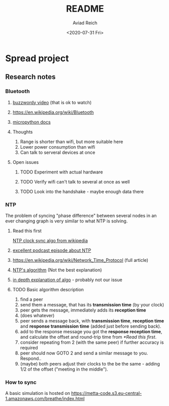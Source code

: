 #+OPTIONS: ':nil *:t -:t ::t <:t H:3 \n:nil ^:t arch:headline
#+OPTIONS: author:t broken-links:nil c:nil creator:nil
#+OPTIONS: d:(not "LOGBOOK") date:t e:t email:nil f:t inline:t num:t
#+OPTIONS: p:nil pri:nil prop:nil stat:t tags:t tasks:t tex:t
#+OPTIONS: timestamp:t title:t toc:t todo:t |:t
#+TITLE: README
#+DATE: <2020-07-31 Fri>
#+AUTHOR: Aviad Reich
#+EMAIL: aviad@localhost.localdomain
#+LANGUAGE: en
#+SELECT_TAGS: export
#+EXCLUDE_TAGS: noexport
#+CREATOR: Emacs 26.3 (Org mode 9.1.9)

* Spread project

** Research notes

*** Bluetooth

**** [[https://www.youtube.com/watch?v=jzxZUJmOu3o][buzzwordy video]] (that is ok to watch)

**** https://en.wikipedia.org/wiki/Bluetooth

**** [[https://docs.micropython.org/en/latest/library/ubluetooth.html][micropython docs]]

**** Thoughts
1. Range is shorter than wifi, but more suitable here
2. Lower power consumption than wifi
3. Can talk to serveral devices at once


**** Open issues
***** TODO Experiment with actual hardware
***** TODO Verify wifi can't talk to several at once as well
***** TODO Look into the handshake - maybe enough data there

*** NTP
The problem of syncing "phase difference" between several nodes in an
ever changing graph is very similar to what NTP is solving.

**** Read this first
[[https://en.wikipedia.org/wiki/Network_Time_Protocol#Clock_synchronization_algorithm][NTP clock sync algo from wikipedia]]

**** [[https://twit.tv/shows/floss-weekly/episodes/350][excellent podcast episode about NTP]]

**** https://en.wikipedia.org/wiki/Network_Time_Protocol (full article)

**** [[https://en.wikipedia.org/wiki/Intersection_algorithm][NTP's algorithm]] (Not the best explanation)

**** [[https://www.eecis.udel.edu/~mills/ntp/html/select.html][in depth explanation of algo]] - probably not our issue

**** TODO Basic algorithm description
1. find a peer
2. send them a message, that has its *transmission time* (by your clock)
3. peer gets the message, immediately adds its *reception time*
4. (does whatever)
5. peer sends a message back, with *transmission time*, *reception
   time* and *response transmission time* (added just before sending
   back).
6. add to the response message you got the *response reception time*,
   and calculate the offset and round-trip time from [[*Read this first]].
7. consider repeating from 2 (with the same peer) if further accuracy
   is required
8. peer should now GOTO 2 and send a similar message to you. Respond..
9. (maybe) both peers adjust their clocks to the be the same - adding
   1/2 of the offset ("meeting in the middle").

*** How to sync
A basic simulation is hosted on
https://metta-code.s3.eu-central-1.amazonaws.com/breathe/index.html
